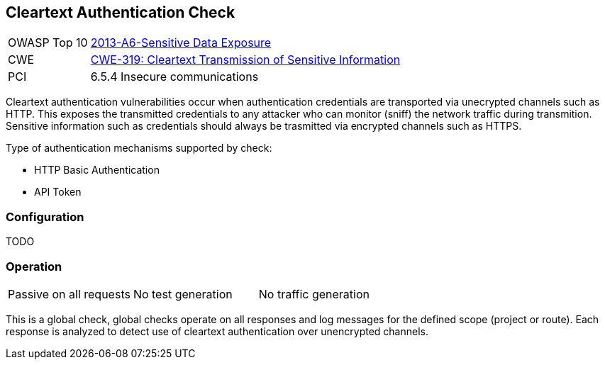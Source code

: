 [Check_CleartextAuthentication]
== Cleartext Authentication Check

[cols="1,4"]
|====
| OWASP Top 10 | link:https://www.owasp.org/index.php/Top_10_2013-A6-Sensitive_Data_Exposure[2013-A6-Sensitive Data Exposure]
| CWE | https://cwe.mitre.org/data/definitions/319.html[CWE-319: Cleartext Transmission of Sensitive Information]
| PCI | 6.5.4 Insecure communications
|====

Cleartext authentication vulnerabilities occur when authentication credentials are
transported via unecrypted channels such as HTTP.
This exposes the transmitted credentials to any attacker who can monitor (sniff) the network
traffic during transmition.
Sensitive information such as credentials should always be trasmitted via encrypted channels such as HTTPS.

Type of authentication mechanisms supported by check:

 * HTTP Basic Authentication
 * API Token

=== Configuration

TODO

=== Operation

|====
| Passive on all requests | No test generation | No traffic generation
|====

This is a global check, global checks operate on all responses and log messages for the defined scope
(project or route).  Each response is analyzed to detect use of cleartext authentication over 
unencrypted channels.
